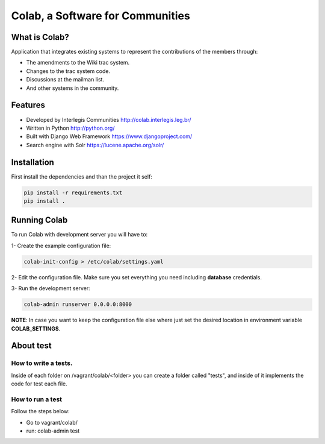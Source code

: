 .. -*- coding: utf-8 -*-

.. highlight:: rest

.. _colab_software:

=================================
Colab, a Software for Communities
=================================



What is Colab?
==============

Application that integrates existing systems to represent the contributions of the members through:

* The amendments to the Wiki trac system.

* Changes to the trac system code.

* Discussions at the mailman list.

* And other systems in the community.



Features
========

* Developed by Interlegis Communities http://colab.interlegis.leg.br/

* Written in Python http://python.org/

* Built with Django Web Framework https://www.djangoproject.com/

* Search engine with Solr https://lucene.apache.org/solr/



Installation
============

First install the dependencies and than the project it self:

.. code-block::

  pip install -r requirements.txt
  pip install .



Running Colab
=============

To run Colab with development server you will have to:

1- Create the example configuration file:

.. code-block::

  colab-init-config > /etc/colab/settings.yaml
  
2- Edit the configuration file. Make sure you set everything you need including **database** credentials.
  
3- Run the development server: 

.. code-block::

  colab-admin runserver 0.0.0.0:8000


**NOTE**: In case you want to keep the configuration file else where just set the 
desired location in environment variable **COLAB_SETTINGS**.

About test
==========

How to write a tests.
--------------------
Inside of each folder on /vagrant/colab/<folder> you can create a folder called
"tests", and inside of it implements the code for test each file. 
 
How to run a test
-----------------

Follow the steps below:

* Go to vagrant/colab/
* run: colab-admin test
